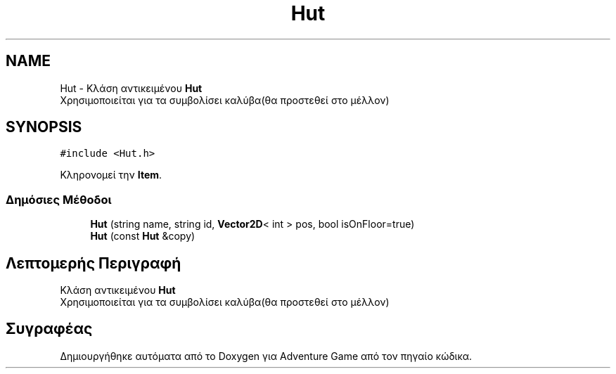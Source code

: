 .TH "Hut" 3 "Παρ 19 Ιουν 2020" "Version Alpha" "Adventure Game" \" -*- nroff -*-
.ad l
.nh
.SH NAME
Hut \- Κλάση αντικειμένου \fBHut\fP 
.br
 Χρησιμοποιείται για τα συμβολίσει καλύβα(θα προστεθεί στο μέλλον)  

.SH SYNOPSIS
.br
.PP
.PP
\fC#include <Hut\&.h>\fP
.PP
Κληρονομεί την \fBItem\fP\&.
.SS "Δημόσιες Μέθοδοι"

.in +1c
.ti -1c
.RI "\fBHut\fP (string name, string id, \fBVector2D\fP< int > pos, bool isOnFloor=true)"
.br
.ti -1c
.RI "\fBHut\fP (const \fBHut\fP &copy)"
.br
.in -1c
.SH "Λεπτομερής Περιγραφή"
.PP 
Κλάση αντικειμένου \fBHut\fP 
.br
 Χρησιμοποιείται για τα συμβολίσει καλύβα(θα προστεθεί στο μέλλον) 

.SH "Συγραφέας"
.PP 
Δημιουργήθηκε αυτόματα από το Doxygen για Adventure Game από τον πηγαίο κώδικα\&.
